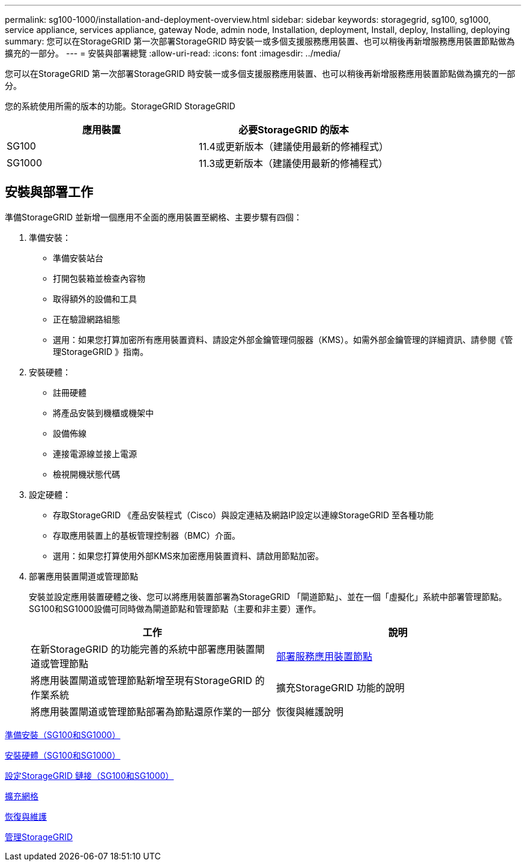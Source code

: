 ---
permalink: sg100-1000/installation-and-deployment-overview.html 
sidebar: sidebar 
keywords: storagegrid, sg100, sg1000, service appliance, services appliance, gateway Node, admin node, Installation, deployment, Install, deploy, Installing, deploying 
summary: 您可以在StorageGRID 第一次部署StorageGRID 時安裝一或多個支援服務應用裝置、也可以稍後再新增服務應用裝置節點做為擴充的一部分。 
---
= 安裝與部署總覽
:allow-uri-read: 
:icons: font
:imagesdir: ../media/


[role="lead"]
您可以在StorageGRID 第一次部署StorageGRID 時安裝一或多個支援服務應用裝置、也可以稍後再新增服務應用裝置節點做為擴充的一部分。

您的系統使用所需的版本的功能。StorageGRID StorageGRID

|===
| 應用裝置 | 必要StorageGRID 的版本 


 a| 
SG100
 a| 
11.4或更新版本（建議使用最新的修補程式）



 a| 
SG1000
 a| 
11.3或更新版本（建議使用最新的修補程式）

|===


== 安裝與部署工作

準備StorageGRID 並新增一個應用不全面的應用裝置至網格、主要步驟有四個：

. 準備安裝：
+
** 準備安裝站台
** 打開包裝箱並檢查內容物
** 取得額外的設備和工具
** 正在驗證網路組態
** 選用：如果您打算加密所有應用裝置資料、請設定外部金鑰管理伺服器（KMS）。如需外部金鑰管理的詳細資訊、請參閱《管理StorageGRID 》指南。


. 安裝硬體：
+
** 註冊硬體
** 將產品安裝到機櫃或機架中
** 設備佈線
** 連接電源線並接上電源
** 檢視開機狀態代碼


. 設定硬體：
+
** 存取StorageGRID 《產品安裝程式（Cisco）與設定連結及網路IP設定以連線StorageGRID 至各種功能
** 存取應用裝置上的基板管理控制器（BMC）介面。
** 選用：如果您打算使用外部KMS來加密應用裝置資料、請啟用節點加密。


. 部署應用裝置閘道或管理節點
+
安裝並設定應用裝置硬體之後、您可以將應用裝置部署為StorageGRID 「閘道節點」、並在一個「虛擬化」系統中部署管理節點。SG100和SG1000設備可同時做為閘道節點和管理節點（主要和非主要）運作。

+
|===
| 工作 | 說明 


 a| 
在新StorageGRID 的功能完善的系統中部署應用裝置閘道或管理節點
 a| 
xref:deploying-services-appliance-node.adoc[部署服務應用裝置節點]



 a| 
將應用裝置閘道或管理節點新增至現有StorageGRID 的作業系統
 a| 
擴充StorageGRID 功能的說明



 a| 
將應用裝置閘道或管理節點部署為節點還原作業的一部分
 a| 
恢復與維護說明

|===


xref:preparing-for-installation-sg100-and-sg1000.adoc[準備安裝（SG100和SG1000）]

xref:installing-hardware-sg100-and-sg1000.adoc[安裝硬體（SG100和SG1000）]

xref:configuring-storagegrid-connections-sg100-and-sg1000.adoc[設定StorageGRID 鏈接（SG100和SG1000）]

xref:../expand/index.adoc[擴充網格]

xref:../maintain/index.adoc[恢復與維護]

xref:../admin/index.adoc[管理StorageGRID]

